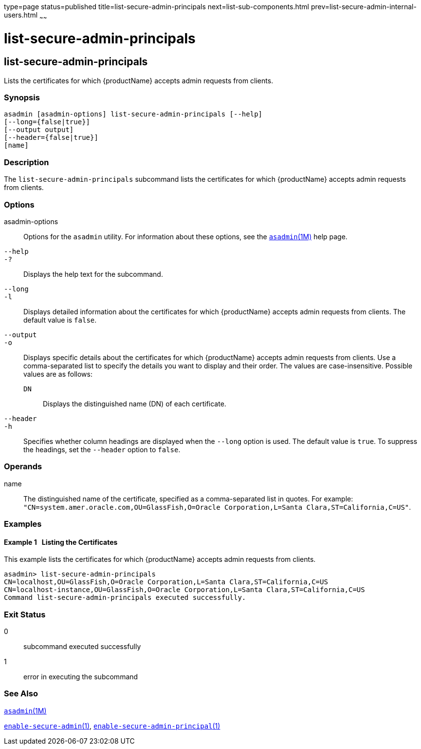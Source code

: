 type=page
status=published
title=list-secure-admin-principals
next=list-sub-components.html
prev=list-secure-admin-internal-users.html
~~~~~~

= list-secure-admin-principals

[[list-secure-admin-principals]]

== list-secure-admin-principals

Lists the certificates for which {productName} accepts admin
requests from clients.

=== Synopsis

[source]
----
asadmin [asadmin-options] list-secure-admin-principals [--help]
[--long={false|true}]
[--output output]
[--header={false|true}]
[name]
----

=== Description

The `list-secure-admin-principals` subcommand lists the certificates for
which {productName} accepts admin requests from clients.

=== Options

asadmin-options::
  Options for the `asadmin` utility. For information about these
  options, see the xref:asadmin.adoc#asadmin[`asadmin`(1M)] help page.
`--help`::
`-?`::
  Displays the help text for the subcommand.
`--long`::
`-l`::
  Displays detailed information about the certificates for which
  {productName} accepts admin requests from clients. The default
  value is `false`.
`--output`::
`-o`::
  Displays specific details about the certificates for which
  {productName} accepts admin requests from clients. Use a
  comma-separated list to specify the details you want to display and
  their order. The values are case-insensitive.
  Possible values are as follows:

  `DN`;;
    Displays the distinguished name (DN) of each certificate.

`--header`::
`-h`::
  Specifies whether column headings are displayed when the `--long`
  option is used. The default value is `true`. To suppress the headings,
  set the `--header` option to `false`.

=== Operands

name::
  The distinguished name of the certificate, specified as a
  comma-separated list in quotes. For example:
  `"CN=system.amer.oracle.com,OU=GlassFish,O=Oracle Corporation,L=Santa Clara,ST=California,C=US"`.

=== Examples

[[sthref1800]]

==== Example 1   Listing the Certificates

This example lists the certificates for which {productName} accepts
admin requests from clients.

[source]
----
asadmin> list-secure-admin-principals
CN=localhost,OU=GlassFish,O=Oracle Corporation,L=Santa Clara,ST=California,C=US
CN=localhost-instance,OU=GlassFish,O=Oracle Corporation,L=Santa Clara,ST=California,C=US
Command list-secure-admin-principals executed successfully.
----

=== Exit Status

0::
  subcommand executed successfully
1::
  error in executing the subcommand

=== See Also

xref:asadmin.adoc#asadmin[`asadmin`(1M)]

link:enable-secure-admin.html#enable-secure-admin[`enable-secure-admin`(1)],
link:enable-secure-admin-principal.html#enable-secure-admin-principal[`enable-secure-admin-principal`(1)]


